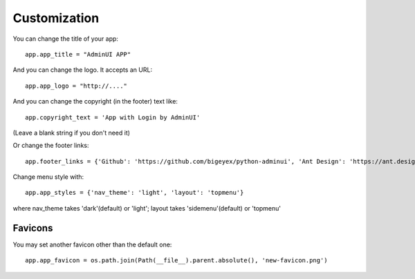 Customization
============================

You can change the title of your app::

    app.app_title = "AdminUI APP"

And you can change the logo. It accepts an URL::

    app.app_logo = "http://...."

And you can change the copyright (in the footer) text like::

    app.copyright_text = 'App with Login by AdminUI'

(Leave a blank string if you don't need it)

Or change the footer links::

    app.footer_links = {'Github': 'https://github.com/bigeyex/python-adminui', 'Ant Design': 'https://ant.design'}


Change menu style with::

    app.app_styles = {'nav_theme': 'light', 'layout': 'topmenu'}

where nav_theme takes 'dark'(default) or 'light'; layout takes 'sidemenu'(default) or 'topmenu'

Favicons
**************************************

You may set another favicon other than the default one::

    app.app_favicon = os.path.join(Path(__file__).parent.absolute(), 'new-favicon.png')